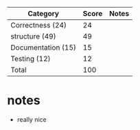 | Category            | Score | Notes |
|---------------------+-------+-------|
| Correctness  (24)   |    24 |       |
|---------------------+-------+-------|
| structure (49)      |    49 |       |
| Documentation  (15) |    15 |       |
| Testing (12)        |    12 |       |
|---------------------+-------+-------|
| Total               |   100 |       |
#+TBLFM: @>$2=vsum(@2..@-1)

* notes
- really nice
